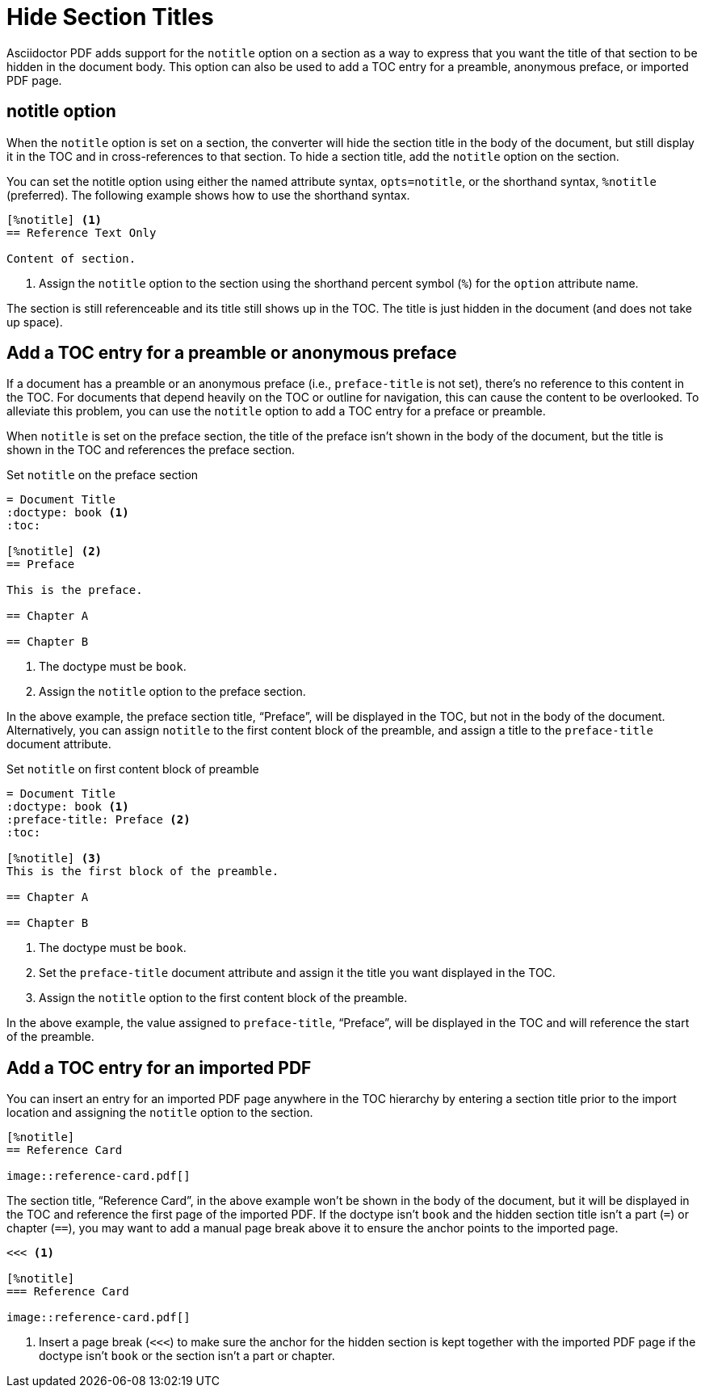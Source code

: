 = Hide Section Titles
:description: The notitle option hides a section title in the document body. It can also add a preamble, preface, or imported PDF entry to the TOC.

Asciidoctor PDF adds support for the `notitle` option on a section as a way to express that you want the title of that section to be hidden in the document body.
This option can also be used to add a TOC entry for a preamble, anonymous preface, or imported PDF page.

== notitle option

When the `notitle` option is set on a section, the converter will hide the section title in the body of the document, but still display it in the TOC and in cross-references to that section.
To hide a section title, add the `notitle` option on the section.

You can set the notitle option using either the named attribute syntax, `opts=notitle`, or the shorthand syntax, `%notitle` (preferred).
The following example shows how to use the shorthand syntax.

[,asciidoc]
----
[%notitle] <.>
== Reference Text Only

Content of section.
----
<.> Assign the `notitle` option to the section using the shorthand percent symbol (`%`) for the `option` attribute name.

The section is still referenceable and its title still shows up in the TOC.
The title is just hidden in the document (and does not take up space).

[#preface]
== Add a TOC entry for a preamble or anonymous preface

If a document has a preamble or an anonymous preface (i.e., `preface-title` is not set), there's no reference to this content in the TOC.
For documents that depend heavily on the TOC or outline for navigation, this can cause the content to be overlooked.
To alleviate this problem, you can use the `notitle` option to add a TOC entry for a preface or preamble.

When `notitle` is set on the preface section, the title of the preface isn't shown in the body of the document, but the title is shown in the TOC and references the preface section.

.Set `notitle` on the preface section
[,asciidoc]
----
= Document Title
:doctype: book <.>
:toc:

[%notitle] <.>
== Preface

This is the preface.

== Chapter A

== Chapter B
----
<.> The doctype must be `book`.
<.> Assign the `notitle` option to the preface section.

In the above example, the preface section title, "`Preface`", will be displayed in the TOC, but not in the body of the document.
Alternatively, you can assign `notitle` to the first content block of the preamble, and assign a title to the `preface-title` document attribute.

.Set `notitle` on first content block of preamble
[,asciidoc]
----
= Document Title
:doctype: book <.>
:preface-title: Preface <.>
:toc:

[%notitle] <.>
This is the first block of the preamble.

== Chapter A

== Chapter B
----
<.> The doctype must be `book`.
<.> Set the `preface-title` document attribute and assign it the title you want displayed in the TOC.
<.> Assign the `notitle` option to the first content block of the preamble.

In the above example, the value assigned to `preface-title`, "`Preface`", will be displayed in the TOC and will reference the start of the preamble.

[#imported]
== Add a TOC entry for an imported PDF

You can insert an entry for an imported PDF page anywhere in the TOC hierarchy by entering a section title prior to the import location and assigning the `notitle` option to the section.

[,asciidoc]
----
[%notitle]
== Reference Card

image::reference-card.pdf[]
----

The section title, "`Reference Card`", in the above example won't be shown in the body of the document, but it will be displayed in the TOC and reference the first page of the imported PDF.
If the doctype isn't `book` and the hidden section title isn't a part (`=`) or chapter (`==`), you may want to add a manual page break above it to ensure the anchor points to the imported page.

[,asciidoc]
----
<<< <.>

[%notitle]
=== Reference Card

image::reference-card.pdf[]
----
<.> Insert a page break (`<<<`) to make sure the anchor for the hidden section is kept together with the imported PDF page if the doctype isn't `book` or the section isn't a part or chapter.
